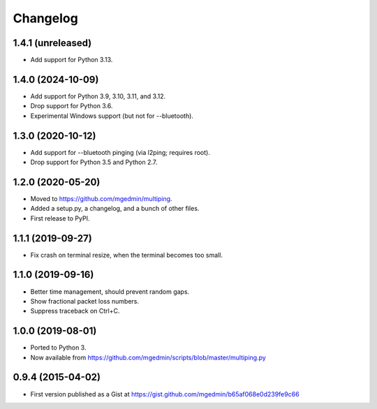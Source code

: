 Changelog
==========

1.4.1 (unreleased)
------------------

- Add support for Python 3.13.


1.4.0 (2024-10-09)
------------------

- Add support for Python 3.9, 3.10, 3.11, and 3.12.
- Drop support for Python 3.6.
- Experimental Windows support (but not for --bluetooth).


1.3.0 (2020-10-12)
------------------

- Add support for --bluetooth pinging (via l2ping; requires root).
- Drop support for Python 3.5 and Python 2.7.


1.2.0 (2020-05-20)
------------------

- Moved to https://github.com/mgedmin/multiping.
- Added a setup.py, a changelog, and a bunch of other files.
- First release to PyPI.


1.1.1 (2019-09-27)
------------------

- Fix crash on terminal resize, when the terminal becomes too small.


1.1.0 (2019-09-16)
------------------

- Better time management, should prevent random gaps.
- Show fractional packet loss numbers.
- Suppress traceback on Ctrl+C.


1.0.0 (2019-08-01)
------------------

- Ported to Python 3.
- Now available from https://github.com/mgedmin/scripts/blob/master/multiping.py


0.9.4 (2015-04-02)
------------------

- First version published as a Gist at
  https://gist.github.com/mgedmin/b65af068e0d239fe9c66
